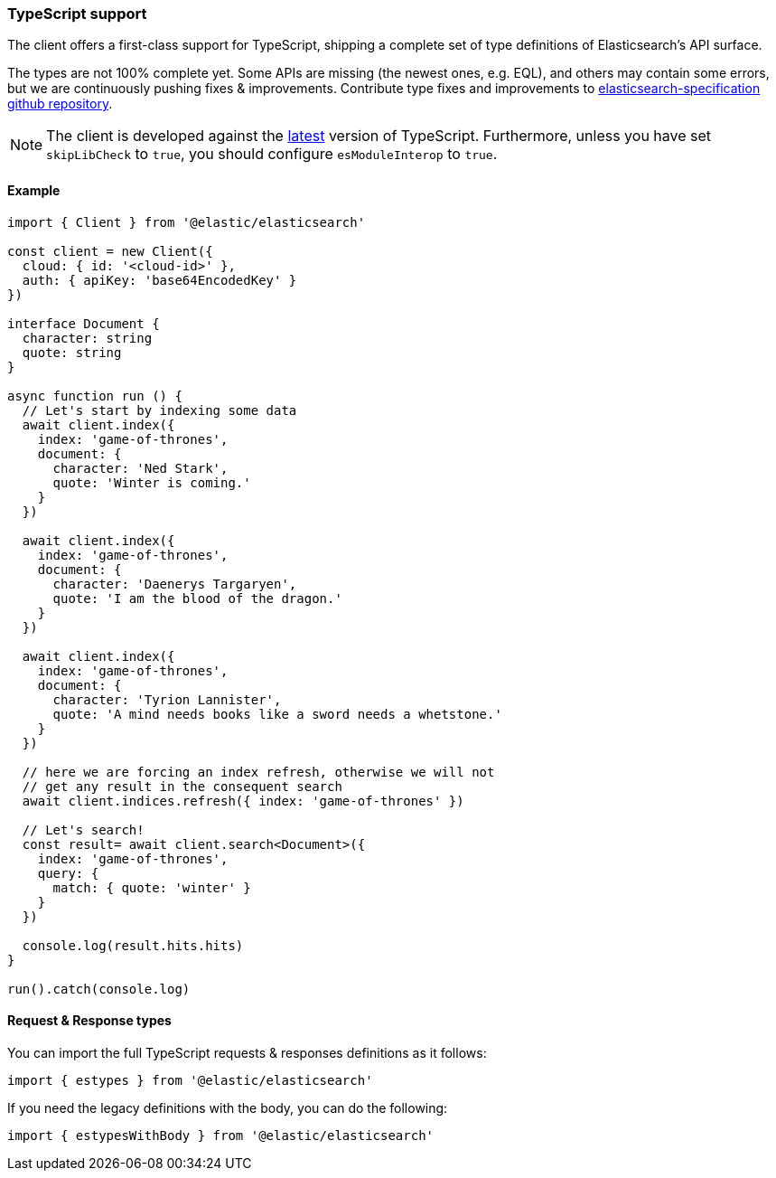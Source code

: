 [[typescript]]
=== TypeScript support

The client offers a first-class support for TypeScript, shipping a complete set
of type definitions of Elasticsearch's API surface.

The types are not 100% complete yet. Some APIs are missing (the newest ones, e.g. EQL),
and others may contain some errors, but we are continuously pushing fixes & improvements.
Contribute type fixes and improvements to https://github.com/elastic/elasticsearch-specification[elasticsearch-specification github repository].

NOTE: The client is developed against the https://www.npmjs.com/package/typescript?activeTab=versions[latest]
version of TypeScript. Furthermore, unless you have set `skipLibCheck` to `true`,
you should configure `esModuleInterop` to `true`.

[discrete]
==== Example

[source,ts]
----
import { Client } from '@elastic/elasticsearch'

const client = new Client({
  cloud: { id: '<cloud-id>' },
  auth: { apiKey: 'base64EncodedKey' }
})

interface Document {
  character: string
  quote: string
}

async function run () {
  // Let's start by indexing some data
  await client.index({
    index: 'game-of-thrones',
    document: {
      character: 'Ned Stark',
      quote: 'Winter is coming.'
    }
  })

  await client.index({
    index: 'game-of-thrones',
    document: {
      character: 'Daenerys Targaryen',
      quote: 'I am the blood of the dragon.'
    }
  })

  await client.index({
    index: 'game-of-thrones',
    document: {
      character: 'Tyrion Lannister',
      quote: 'A mind needs books like a sword needs a whetstone.'
    }
  })

  // here we are forcing an index refresh, otherwise we will not
  // get any result in the consequent search
  await client.indices.refresh({ index: 'game-of-thrones' })

  // Let's search!
  const result= await client.search<Document>({
    index: 'game-of-thrones',
    query: {
      match: { quote: 'winter' }
    }
  })

  console.log(result.hits.hits)
}

run().catch(console.log)
----

[discrete]
==== Request & Response types

You can import the full TypeScript requests & responses definitions as it follows:

[source,ts]
----
import { estypes } from '@elastic/elasticsearch'
----

If you need the legacy definitions with the body, you can do the following:

[source,ts]
----
import { estypesWithBody } from '@elastic/elasticsearch'
----